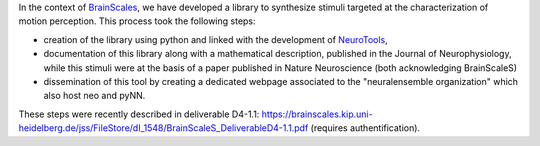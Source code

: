 .. title: WP4 report : NeuroTools support for the synthesis of random textured dynamical stimuli
.. slug: 2013-01-16-WP4-report-NeuroTools-support-for-the-synthesis-of-random-textured-dynamical-stimuli
.. date: 2013-01-16 13:36:57
.. type: text
.. tags: sciblog, brainscales


In the context of `BrainScales <http://invibe.net/LaurentPerrinet/BrainScales>`__, we
have developed a library to synthesize stimuli targeted at the
characterization of motion perception. This process took the following
steps:


.. TEASER_END


-  creation of the library using python and linked with the development
   of `NeuroTools <http://invibe.net/LaurentPerrinet/NeuroTools>`__,
-  documentation of this library along with a mathematical description,
   published in the Journal of Neurophysiology, while this stimuli were
   at the basis of a paper published in Nature Neuroscience (both
   acknowledging BrainScaleS)
-  dissemination of this tool by creating a dedicated webpage associated
   to the "neuralensemble organization" which also host neo and pyNN.

These steps were recently described in deliverable D4-1.1:
`https://brainscales.kip.uni-heidelberg.de/jss/FileStore/dI\_1548/BrainScaleS\_DeliverableD4-1.1.pdf <https://brainscales.kip.uni-heidelberg.de/jss/FileStore/dI_1548/BrainScaleS_DeliverableD4-1.1.pdf>`__
(requires authentification).
